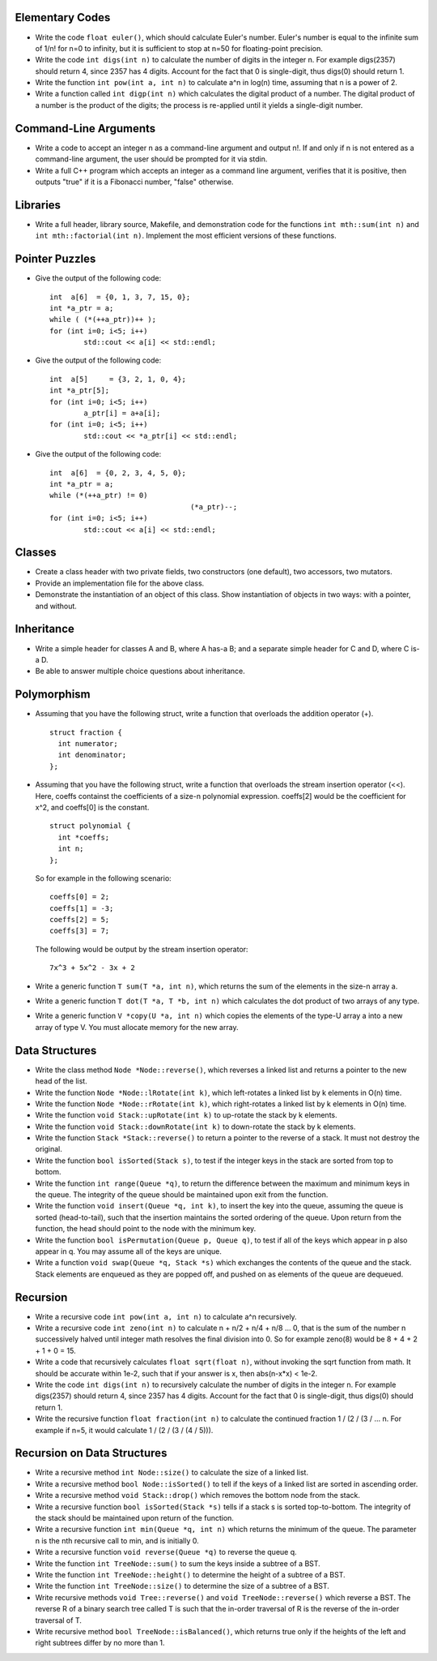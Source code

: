 Elementary Codes
================

*   Write the code ``float euler()``, which should calculate Euler's number.
    Euler's number is equal to the infinite sum of 1/n! for n=0 to infinity,
    but it is sufficient to stop at n=50 for floating-point precision.

*   Write the code ``int digs(int n)`` to calculate the number of digits in the
    integer n.  For example digs(2357) should return 4, since 2357 has 4 digits.
    Account for the fact that 0 is single-digit, thus digs(0) should return 1.

*   Write the function ``int pow(int a, int n)`` to calculate a^n in log(n)
    time, assuming that n is a power of 2.

*   Write a function called ``int digp(int n)`` which calculates
    the digital product of a number.  The digital product of a number is 
    the product of the digits; the process is re-applied until it yields a 
    single-digit number.  



Command-Line Arguments
======================

*   Write a code to accept an integer n as a command-line argument and output
    n!.  If and only if n is not entered as a command-line argument, the user
    should be prompted for it via stdin. 

*   Write a full C++ program which accepts an integer as a command line
    argument, verifies that it is positive, then outputs "true" if it is
    a Fibonacci number, "false" otherwise.
    



Libraries
=========

*   Write a full header, library source, Makefile, and demonstration code for
    the functions ``int mth::sum(int n)`` and ``int mth::factorial(int n)``.
    Implement the most efficient versions of these functions.



Pointer Puzzles
===============

*  Give the output of the following code:

   ::

		int  a[6]  = {0, 1, 3, 7, 15, 0};
		int *a_ptr = a;
		while ( (*(++a_ptr))++ );
		for (int i=0; i<5; i++)
			std::cout << a[i] << std::endl;

*  Give the output of the following code:

   ::

		int  a[5]     = {3, 2, 1, 0, 4};
		int *a_ptr[5];
		for (int i=0; i<5; i++) 
			a_ptr[i] = a+a[i];
		for (int i=0; i<5; i++)
			std::cout << *a_ptr[i] << std::endl;

*  Give the output of the following code:

   ::

		int  a[6]  = {0, 2, 3, 4, 5, 0};
		int *a_ptr = a;
		while (*(++a_ptr) != 0)
						 (*a_ptr)--;
		for (int i=0; i<5; i++)
			std::cout << a[i] << std::endl;


Classes
=======

*  Create a class header with two private fields, two constructors (one
   default), two accessors, two mutators.

*  Provide an implementation file for the above class.

*  Demonstrate the instantiation of an object of this class.  Show 
   instantiation of objects in two ways: with a pointer, and without.



Inheritance
===========

*  Write a simple header for classes A and B, where A has-a B; and a 
   separate simple header for C and D, where C is-a D.

*  Be able to answer multiple choice questions about inheritance.



Polymorphism
============

*  Assuming that you have the following struct, write a function that overloads
   the addition operator (+).

   ::
   
     struct fraction {
       int numerator;
       int denominator;
     };

*  Assuming that you have the following struct, write a function that overloads
   the stream insertion operator (<<).  Here, coeffs containst the coefficients
   of a size-n polynomial expression.  coeffs[2] would be the coefficient for
   x^2, and coeffs[0] is the constant. 

   ::
   
     struct polynomial {
       int *coeffs;
       int n;
     };

   So for example in the following scenario:

   ::
   
     coeffs[0] = 2;
     coeffs[1] = -3;
     coeffs[2] = 5;
     coeffs[3] = 7;

   The following would be output by the stream insertion operator:

   ::

     7x^3 + 5x^2 - 3x + 2


*  Write a generic function ``T sum(T *a, int n)``, which returns the sum
   of the elements in the size-n array a.

*  Write a generic function ``T dot(T *a, T *b, int n)`` which calculates the
   dot product of two arrays of any type.

*  Write a generic function ``V *copy(U *a, int n)`` which copies the elements
   of the type-U array a into a new array of type V.  You must allocate memory
   for the new array.



Data Structures
===============

*  Write the class method ``Node *Node::reverse()``, which reverses a linked
   list and returns a pointer to the new head of the list.

*  Write the function ``Node *Node::lRotate(int k)``, which left-rotates a linked
   list by k elements in O(n) time.

*  Write the function ``Node *Node::rRotate(int k)``, which right-rotates a
   linked list by k elements in O(n) time.

*  Write the function ``void Stack::upRotate(int k)`` to up-rotate the stack
   by k elements.

*  Write the function ``void Stack::downRotate(int k)`` to down-rotate the 
   stack by k elements.

*  Write the function ``Stack *Stack::reverse()`` to return a pointer to
   the reverse of a stack. It must not destroy the original.

*  Write the function ``bool isSorted(Stack s)``, to test if the integer keys 
   in the stack are sorted from top to bottom.

*  Write the function ``int range(Queue *q)``, to return the difference between
   the maximum and minimum keys in the queue.  The integrity of the queue 
   should be maintained upon exit from the function.

*  Write the function ``void insert(Queue *q, int k)``, to insert the key into
   the queue, assuming the queue is sorted (head-to-tail), such that the
   insertion maintains the sorted ordering of the queue.  Upon return from
   the function, the head should point to the node with the minimum key.
   
*  Write the function ``bool isPermutation(Queue p, Queue q)``, to test if all
   of the keys which appear in p also appear in q.  You may assume all of the
   keys are unique.

*  Write a function ``void swap(Queue *q, Stack *s)`` which exchanges the
   contents of the queue and the stack.  Stack elements are enqueued as
   they are popped off, and pushed on as elements of the queue are dequeued.




Recursion
=========

*  Write a recursive code ``int pow(int a, int n)`` to calculate
   a^n recursively.

*  Write a recursive code ``int zeno(int n)`` to calculate n + n/2 + n/4 + 
   n/8 ... 0, that is the sum of the number n successively halved until 
   integer math resolves the final division into 0.  So for example zeno(8)
   would be 8 + 4 + 2 + 1 + 0 = 15.

*  Write a code that recursively calculates ``float sqrt(float n)``, without 
   invoking the sqrt function from math. It should be accurate within 1e-2, 
   such that if your answer is x, then abs(n-x*x) < 1e-2.

*  Write the code ``int digs(int n)`` to recursively calculate the number of 
   digits in the integer n.  For example digs(2357) should return 4, since 2357 
   has 4 digits.  Account for the fact that 0 is single-digit, thus digs(0) 
   should return 1.

*  Write the recursive function ``float fraction(int n)`` to calculate
   the continued fraction 1 / (2 / (3 / ... n.  For example if n=5, it 
   would calculate 1 / (2 / (3 / (4 / 5))).



Recursion on Data Structures
============================

*  Write a recursive method ``int Node::size()`` to calculate the size of
   a linked list. 

*  Write a recursive method ``bool Node::isSorted()`` to tell if the keys of
   a linked list are sorted in ascending order.

*  Write a recursive method ``void Stack::drop()`` which removes the bottom 
   node from the stack.

*  Write a recursive function ``bool isSorted(Stack *s)`` tells if a stack 
   s is sorted top-to-bottom.  The integrity of the stack should be maintained
   upon return of the function.

*  Write a recursive function ``int min(Queue *q, int n)`` which returns the
   minimum of the queue.  The parameter n is the nth recursive call to min,
   and is initially 0.

*  Write a recursive function ``void reverse(Queue *q)`` to reverse the queue
   q.

*  Write the function ``int TreeNode::sum()`` to sum the keys inside
   a subtree of a BST. 

*  Write the function ``int TreeNode::height()`` to determine the 
   height of a subtree of a BST. 

*  Write the function ``int TreeNode::size()`` to determine the 
   size of a subtree of a BST. 

*  Write recursive methods ``void Tree::reverse()`` and ``void 
   TreeNode::reverse()`` which reverse a BST.  The reverse R of a binary
   search tree called T is such that the in-order traversal of R is the 
   reverse of the in-order traversal of T.

*  Write recursive method ``bool TreeNode::isBalanced()``, which returns
   true only if the heights of the left and right subtrees differ by no
   more than 1.
